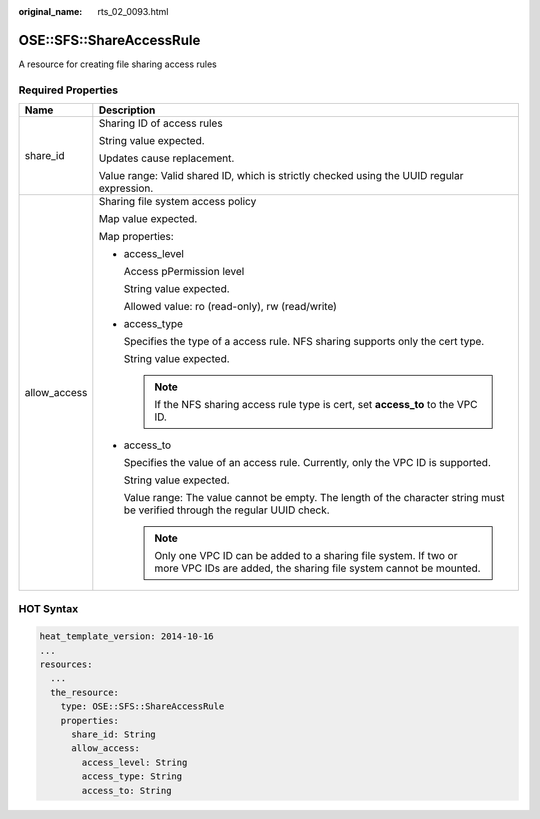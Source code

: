 :original_name: rts_02_0093.html

.. _rts_02_0093:

OSE::SFS::ShareAccessRule
=========================

A resource for creating file sharing access rules

Required Properties
-------------------

+-----------------------------------+-------------------------------------------------------------------------------------------------------------------------------------------+
| Name                              | Description                                                                                                                               |
+===================================+===========================================================================================================================================+
| share_id                          | Sharing ID of access rules                                                                                                                |
|                                   |                                                                                                                                           |
|                                   | String value expected.                                                                                                                    |
|                                   |                                                                                                                                           |
|                                   | Updates cause replacement.                                                                                                                |
|                                   |                                                                                                                                           |
|                                   | Value range: Valid shared ID, which is strictly checked using the UUID regular expression.                                                |
+-----------------------------------+-------------------------------------------------------------------------------------------------------------------------------------------+
| allow_access                      | Sharing file system access policy                                                                                                         |
|                                   |                                                                                                                                           |
|                                   | Map value expected.                                                                                                                       |
|                                   |                                                                                                                                           |
|                                   | Map properties:                                                                                                                           |
|                                   |                                                                                                                                           |
|                                   | -  access_level                                                                                                                           |
|                                   |                                                                                                                                           |
|                                   |    Access pPermission level                                                                                                               |
|                                   |                                                                                                                                           |
|                                   |    String value expected.                                                                                                                 |
|                                   |                                                                                                                                           |
|                                   |    Allowed value: ro (read-only), rw (read/write)                                                                                         |
|                                   |                                                                                                                                           |
|                                   | -  access_type                                                                                                                            |
|                                   |                                                                                                                                           |
|                                   |    Specifies the type of a access rule. NFS sharing supports only the cert type.                                                          |
|                                   |                                                                                                                                           |
|                                   |    String value expected.                                                                                                                 |
|                                   |                                                                                                                                           |
|                                   |    .. note::                                                                                                                              |
|                                   |                                                                                                                                           |
|                                   |       If the NFS sharing access rule type is cert, set **access_to** to the VPC ID.                                                       |
|                                   |                                                                                                                                           |
|                                   | -  access_to                                                                                                                              |
|                                   |                                                                                                                                           |
|                                   |    Specifies the value of an access rule. Currently, only the VPC ID is supported.                                                        |
|                                   |                                                                                                                                           |
|                                   |    String value expected.                                                                                                                 |
|                                   |                                                                                                                                           |
|                                   |    Value range: The value cannot be empty. The length of the character string must be verified through the regular UUID check.            |
|                                   |                                                                                                                                           |
|                                   |    .. note::                                                                                                                              |
|                                   |                                                                                                                                           |
|                                   |       Only one VPC ID can be added to a sharing file system. If two or more VPC IDs are added, the sharing file system cannot be mounted. |
+-----------------------------------+-------------------------------------------------------------------------------------------------------------------------------------------+

HOT Syntax
----------

.. code-block::

   heat_template_version: 2014-10-16
   ...
   resources:
     ...
     the_resource:
       type: OSE::SFS::ShareAccessRule
       properties:
         share_id: String
         allow_access:
           access_level: String
           access_type: String
           access_to: String
